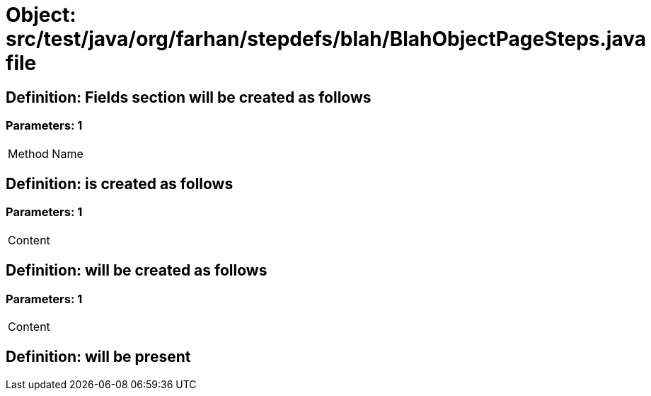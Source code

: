 = Object: src/test/java/org/farhan/stepdefs/blah/BlahObjectPageSteps.java file

== Definition: Fields section will be created as follows

=== Parameters: 1

|===
| Method Name
|===

== Definition: is created as follows

=== Parameters: 1

|===
| Content
|===

== Definition: will be created as follows

=== Parameters: 1

|===
| Content
|===

== Definition: will be present

